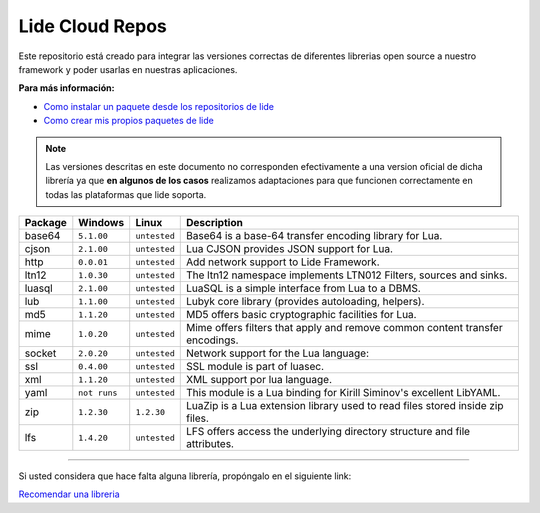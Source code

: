 Lide Cloud Repos
================

Este repositorio está creado para integrar las versiones correctas de diferentes 
librerias open source a nuestro framework y poder usarlas en nuestras aplicaciones.

**Para más información:**

- `Como instalar un paquete desde los repositorios de lide <https://github.com/dcanoh>`_
- `Como crear mis propios paquetes de lide <https://github.com/dcanoh>`_

.. note::

  Las versiones descritas en este documento no corresponden efectivamente a una version oficial de dicha
  librería ya que **en algunos de los casos** realizamos adaptaciones para que funcionen correctamente en
  todas las plataformas que lide soporta.

================  =============  =============  ================================================================================
  Package            Windows        Linux         Description                                                                   
================  =============  =============  ================================================================================
  base64           ``5.1.00``     ``untested``      Base64 is a base-64 transfer encoding library for Lua.                        
  cjson            ``2.1.00``     ``untested``      Lua CJSON provides JSON support for Lua.                                      
  http             ``0.0.01``     ``untested``      Add network support to Lide Framework.                                        
  ltn12            ``1.0.30``     ``untested``      The ltn12 namespace implements LTN012 Filters, sources and sinks.             
  luasql           ``2.1.00``     ``untested``      LuaSQL is a simple interface from Lua to a DBMS.                              
  lub              ``1.1.00``     ``untested``      Lubyk core library (provides autoloading, helpers).                           
  md5              ``1.1.20``     ``untested``      MD5 offers basic cryptographic facilities for Lua.                            
  mime             ``1.0.20``     ``untested``      Mime offers filters that apply and remove common content transfer encodings.  
  socket           ``2.0.20``     ``untested``      Network support for the Lua language:                                         
  ssl              ``0.4.00``     ``untested``      SSL module is part of luasec.                                                 
  xml              ``1.1.20``     ``untested``      XML support por lua language.                                                 
  yaml             ``not runs``   ``untested``      This module is a Lua binding for Kirill Siminov's excellent LibYAML.          
  zip              ``1.2.30``     ``1.2.30``        LuaZip is a Lua extension library used to read files stored inside zip files. 
  lfs              ``1.4.20``     ``untested``      LFS offers access the underlying directory structure and file attributes.		
================  =============  =============  ================================================================================


---------------------------------------------------------------------------------------------------------------------------------


Si usted considera que hace falta alguna librería, propóngalo en el siguiente link:

`Recomendar una libreria <https://github.com/lidesdk/repos/issues/new>`_
